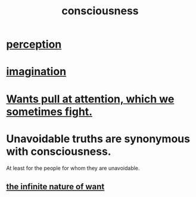:PROPERTIES:
:ID:       36d2d810-4be1-4c0c-a979-bd756bf29220
:END:
#+title: consciousness
* [[id:c6eb0f31-04b3-4552-b52d-6bbaae98f34d][perception]]
* [[id:cc3843e9-5283-4a1e-b6ba-e58ec5026dbd][imagination]]
* [[id:2741003a-955b-4d4e-a7d1-152e7cbdd8db][Wants pull at attention, which we sometimes fight.]]
* Unavoidable truths are synonymous with consciousness.
  At least for the people for whom they are unavoidable.
** [[id:49b8cd32-e3b3-435b-bdad-26fb3e1ac82c][the infinite nature of want]]
